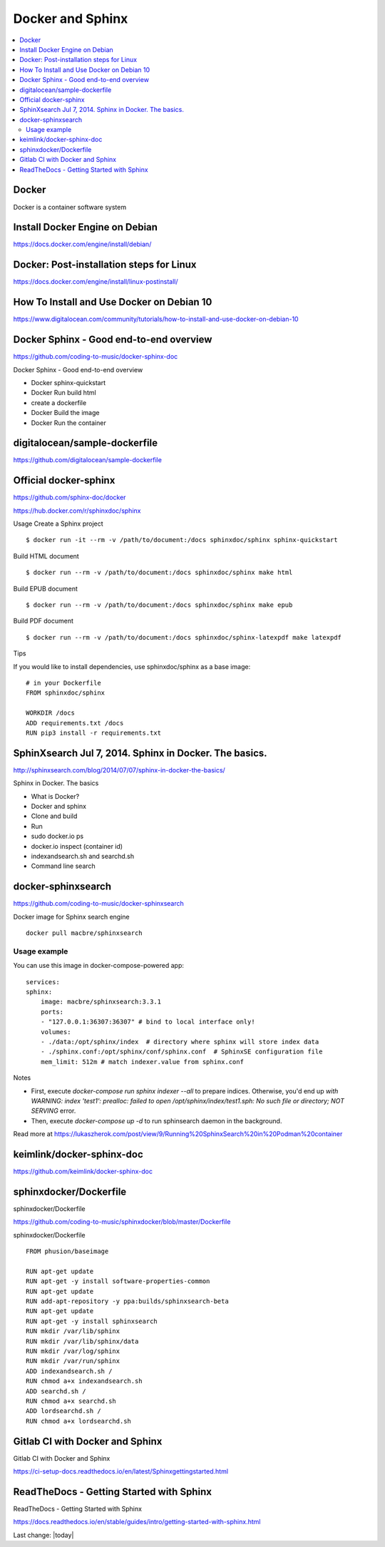 Docker and Sphinx
===================================

.. contents::
    :local:
    
  

Docker
--------------

Docker is a container software system 


Install Docker Engine on Debian
-----------------------------------

https://docs.docker.com/engine/install/debian/


Docker: Post-installation steps for Linux
--------------------------------------------

https://docs.docker.com/engine/install/linux-postinstall/

How To Install and Use Docker on Debian 10
----------------------------------------------

https://www.digitalocean.com/community/tutorials/how-to-install-and-use-docker-on-debian-10


Docker Sphinx - Good end-to-end overview
--------------------------------------------

https://github.com/coding-to-music/docker-sphinx-doc

Docker Sphinx - Good end-to-end overview

- Docker sphinx-quickstart
- Docker Run build html
- create a dockerfile
- Docker Build the image
- Docker Run the container


digitalocean/sample-dockerfile
---------------------------------

https://github.com/digitalocean/sample-dockerfile


Official docker-sphinx
-----------------------

https://github.com/sphinx-doc/docker

https://hub.docker.com/r/sphinxdoc/sphinx

Usage
Create a Sphinx project ::

    $ docker run -it --rm -v /path/to/document:/docs sphinxdoc/sphinx sphinx-quickstart

Build HTML document ::

    $ docker run --rm -v /path/to/document:/docs sphinxdoc/sphinx make html

Build EPUB document ::

    $ docker run --rm -v /path/to/document:/docs sphinxdoc/sphinx make epub

Build PDF document ::

    $ docker run --rm -v /path/to/document:/docs sphinxdoc/sphinx-latexpdf make latexpdf

Tips

If you would like to install dependencies, use sphinxdoc/sphinx as a base image::

    # in your Dockerfile
    FROM sphinxdoc/sphinx

    WORKDIR /docs
    ADD requirements.txt /docs
    RUN pip3 install -r requirements.txt


SphinXsearch Jul 7, 2014. Sphinx in Docker. The basics.    
-----------------------------------------------------------

http://sphinxsearch.com/blog/2014/07/07/sphinx-in-docker-the-basics/

Sphinx in Docker. The basics

- What is Docker?
- Docker and sphinx
- Clone and build
- Run
- sudo docker.io ps
- docker.io inspect (container id)
- indexandsearch.sh and searchd.sh
- Command line search

docker-sphinxsearch
-----------------------

https://github.com/coding-to-music/docker-sphinxsearch

Docker image for Sphinx search engine ::

    docker pull macbre/sphinxsearch
 
    
Usage example
~~~~~~~~~~~~~~~

You can use this image in docker-compose-powered app: ::

    services:
    sphinx:
        image: macbre/sphinxsearch:3.3.1
        ports:
        - "127.0.0.1:36307:36307" # bind to local interface only!
        volumes:
        - ./data:/opt/sphinx/index  # directory where sphinx will store index data
        - ./sphinx.conf:/opt/sphinx/conf/sphinx.conf  # SphinxSE configuration file
        mem_limit: 512m # match indexer.value from sphinx.conf

Notes         

- First, execute `docker-compose run sphinx indexer --all` to prepare indices. Otherwise, you'd end up `with WARNING: index 'test1': prealloc: failed to open /opt/sphinx/index/test1.sph: No such file or directory; NOT SERVING` error.
- Then, execute `docker-compose up -d` to run sphinsearch daemon in the background.

Read more at https://lukaszherok.com/post/view/9/Running%20SphinxSearch%20in%20Podman%20container


keimlink/docker-sphinx-doc
-----------------------------

https://github.com/keimlink/docker-sphinx-doc


sphinxdocker/Dockerfile
-------------------------

sphinxdocker/Dockerfile

https://github.com/coding-to-music/sphinxdocker/blob/master/Dockerfile

sphinxdocker/Dockerfile ::

    FROM phusion/baseimage

    RUN apt-get update
    RUN apt-get -y install software-properties-common
    RUN apt-get update
    RUN add-apt-repository -y ppa:builds/sphinxsearch-beta
    RUN apt-get update
    RUN apt-get -y install sphinxsearch
    RUN mkdir /var/lib/sphinx
    RUN mkdir /var/lib/sphinx/data
    RUN mkdir /var/log/sphinx
    RUN mkdir /var/run/sphinx
    ADD indexandsearch.sh /
    RUN chmod a+x indexandsearch.sh
    ADD searchd.sh /
    RUN chmod a+x searchd.sh
    ADD lordsearchd.sh /
    RUN chmod a+x lordsearchd.sh


Gitlab CI with Docker and Sphinx
-----------------------------------

Gitlab CI with Docker and Sphinx

https://ci-setup-docs.readthedocs.io/en/latest/Sphinxgettingstarted.html


ReadTheDocs - Getting Started with Sphinx
--------------------------------------------

ReadTheDocs - Getting Started with Sphinx

https://docs.readthedocs.io/en/stable/guides/intro/getting-started-with-sphinx.html






Last change: |today|
